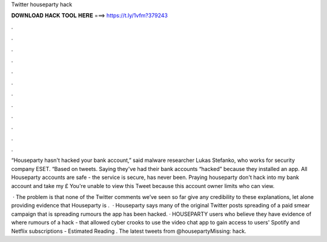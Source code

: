 Twitter houseparty hack



𝐃𝐎𝐖𝐍𝐋𝐎𝐀𝐃 𝐇𝐀𝐂𝐊 𝐓𝐎𝐎𝐋 𝐇𝐄𝐑𝐄 ===> https://t.ly/1vfm?379243



.



.



.



.



.



.



.



.



.



.



.



.

“Houseparty hasn't hacked your bank account,” said malware researcher Lukas Stefanko, who works for security company ESET. “Based on tweets. Saying they've had their bank accounts “hacked” because they installed an app. All Houseparty accounts are safe - the service is secure, has never been. Praying houseparty don't hack into my bank account and take my £ You're unable to view this Tweet because this account owner limits who can view.

 · The problem is that none of the Twitter comments we’ve seen so far give any credibility to these explanations, let alone providing evidence that Houseparty is .  · Houseparty says many of the original Twitter posts spreading of a paid smear campaign that is spreading rumours the app has been hacked. · HOUSEPARTY users who believe they have evidence of where rumours of a hack - that allowed cyber crooks to use the video chat app to gain access to users' Spotify and Netflix subscriptions - Estimated Reading . The latest tweets from @housepartyMissing: hack.
